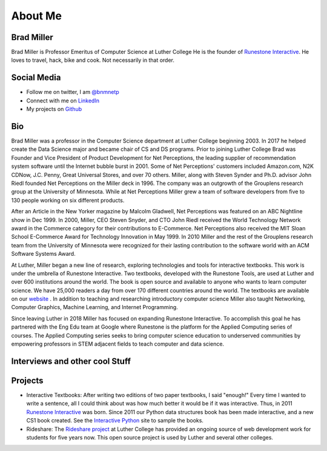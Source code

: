 .. title: About
.. slug: about
.. date: 2014/04/20 15:44:45
.. tags:
.. link:
.. description:
.. type: text

About Me
========

.. image:: /images/me.jpg
   :width: 300px

Brad Miller
-----------

Brad Miller is Professor Emeritus of Computer Science at Luther College He is the founder of `Runestone Interactive <http://runestoneinteractive.org>`_. He loves to travel, hack, bike and cook. Not necessarily in that order.

Social Media
------------

* Follow me on twitter, I am `@bnmnetp <https://twitter.com/bnmnetp>`_
* Connect with me on `LinkedIn <http://www.linkedin.com/in/bnmnetp>`_
* My projects on `Github <https://github.com/bnmnetp>`_


Bio
---

Brad Miller was a professor in the Computer Science department at Luther College beginning 2003. In 2017 he helped create the Data Science major and became chair of CS and DS programs. Prior to joining Luther College Brad was Founder and Vice President of Product Development for Net Perceptions, the leading supplier of recommendation system software until the Internet bubble burst in 2001. Some of Net Perceptions' customers included Amazon.com, N2K CDNow, J.C. Penny, Great Universal Stores, and over 70 others. Miller, along with Steven Synder and Ph.D. advisor John Riedl founded Net Perceptions on the Miller deck in 1996. The company was an outgrowth of the Grouplens research group at the University of Minnesota. While at Net Perceptions Miller grew a team of software developers from five to 130 people working on six different products.

After an Article in the New Yorker magazine by Malcolm Gladwell, Net Perceptions was featured on an ABC Nightline show in Dec 1999. In 2000, Miller, CEO Steven Snyder, and CTO John Riedl received the World Technology Network award in the Commerce category for their contributions to E-Commerce. Net Perceptions also received the MIT Sloan School E-Commerce Award for Technology Innovation in May 1999. In 2010 Miller and the rest of the Grouplens research team from the University of Minnesota were recognized for their lasting contribution to the software world with an ACM Software Systems Award.

At Luther, Miller began a new line of research, exploring technologies and tools for interactive textbooks. This work is under the umbrella of Runestone Interactive. Two textbooks, developed with the Runestone Tools, are used at Luther and over 600 institutions around the world. The book is open source and available to anyone who wants to learn computer science. We have 25,000 readers a day from over 170 different countries around the world. The textbooks are available on our `website <https://runestone.academy>`_ .  In addition to teaching and researching introductory computer science Miller also taught Networking, Computer Graphics, Machine Learning,  and Internet Programming.

Since leaving Luther in 2018 Miller has focused on expanding Runestone Interactive.  To accomplish this goal he has partnered with the Eng Edu team at Google where Runestone is the platform for the Applied Computing series of courses. The Applied Computing series seeks to bring computer science education to underserved communities by empowering professors in STEM adjacent fields to teach computer and data science.

Interviews and other cool Stuff
-------------------------------

.. raw:: html

   <iframe width="100%" height="450" scrolling="no" frameborder="no" src="https://w.soundcloud.com/player/?url=https%3A//api.soundcloud.com/tracks/218766504&amp;auto_play=false&amp;hide_related=false&amp;show_comments=true&amp;show_user=true&amp;show_reposts=false&amp;visual=true"></iframe>


Projects
--------

* Interactive Textbooks:  After writing two editions of two paper textbooks, I said "enough!"  Every time I wanted to write a sentence, all I could think about was how much better it would be if it was interactive.   Thus, in 2011 `Runestone Interactive <http://runestoneinteractive.org>`_ was born.  Since 2011 our Python data structures book has been made interactive, and a new CS1 book created.  See the `Interactive Python <http://interactivepython.org>`_ site to sample the books.


* Rideshare:  The `Rideshare project <http://rideshare.luther.edu>`_ at Luther College has provided an ongoing source of web development work for students for five years now.  This open source project is used by Luther and several other colleges.
